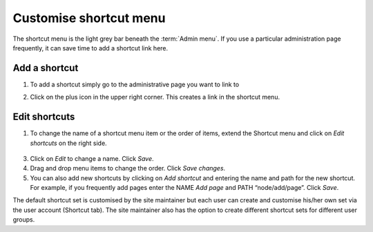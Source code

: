 Customise shortcut menu
=======================

The shortcut menu is the light grey bar beneath the :term:`Admin menu`. 
If you use a particular administration page frequently, it can save time to add
a shortcut link here.

.. figure:: /_static/ShortcutMenu2.jpg


Add a shortcut
~~~~~~~~~~~~~~

1. To add a shortcut simply go to the administrative page you want to link to

2. Click on the plus icon in the upper right corner. This creates a link in the shortcut menu.

    .. figure:: /_static/AdminShortcuts.jpg


Edit shortcuts
~~~~~~~~~~~~~~

1. To change the name of a shortcut menu item or the order of items, extend the Shortcut menu and click on *Edit shortcuts* on the right side.

    .. figure:: /_static/AdminShortcuts2.jpg

3.  Click on *Edit* to change a name. Click *Save*.

4.  Drag and drop menu items to change the order. Click *Save changes*.

5.  You can also add new shortcuts by clicking on *Add shortcut* and entering the name and path for the new shortcut. For example, if you frequently add pages enter the NAME *Add page* and PATH “node/add/page”. Click *Save*.

The default shortcut set is customised by the site maintainer but each user can create and customise his/her own set via the user account (Shortcut tab). The site maintainer also has the option to create different shortcut sets for different user groups.
